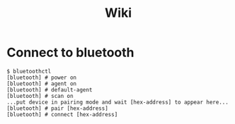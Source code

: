 #+title: Wiki

* Connect to bluetooth
#+begin_example
$ bluetoothctl
[bluetooth] # power on
[bluetooth] # agent on
[bluetooth] # default-agent
[bluetooth] # scan on
...put device in pairing mode and wait [hex-address] to appear here...
[bluetooth] # pair [hex-address]
[bluetooth] # connect [hex-address]
#+end_example
